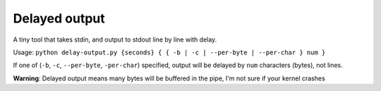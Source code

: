 ==============
Delayed output
==============

A tiny tool that takes stdin, and output to stdout line by line with delay.

Usage: ``python delay-output.py {seconds} { { -b | -c | --per-byte | --per-char } num }``

If one of (``-b``, ``-c``, ``--per-byte``, ``-per-char``) specified, output will be delayed by ``num`` characters (bytes), not lines.

**Warning**: Delayed output means many bytes will be buffered in the pipe, I'm not sure if your kernel crashes
